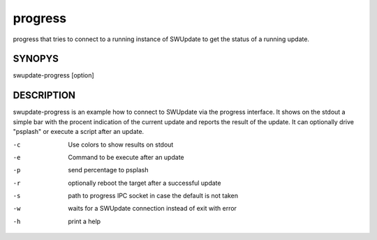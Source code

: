 progress
========

progress that tries to connect to a running instance
of SWUpdate to get the status of a running update.

SYNOPYS
-------

swupdate-progress [option]

DESCRIPTION
-----------

swupdate-progress is an example how to connect to SWUpdate via the progress interface.
It shows on the stdout a simple bar with the procent indication of the current update
and reports the result of the update. It can optionally drive "psplash" or execute a script
after an update.

-c
        Use colors to show results on stdout
-e
        Command to be execute after an update
-p
        send percentage to psplash
-r
        optionally reboot the target after a successful update
-s
        path to progress IPC socket in case the default is not taken
-w
        waits for a SWUpdate connection instead of exit with error
-h
        print a help
        
